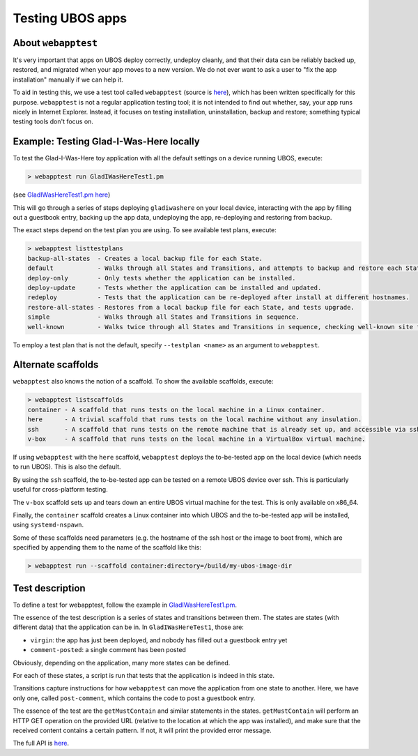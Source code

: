 Testing UBOS apps
=================

About ``webapptest``
--------------------

It's very important that apps on UBOS deploy correctly, undeploy cleanly, and that
their data can be reliably backed up, restored, and migrated when your app moves
to a new version. We do not ever want to ask a user to "fix the app installation" manually
if we can help it.

To aid in testing this, we use a test tool called ``webapptest`` (source is
`here <https://github.com/uboslinux/ubos-tools/tree/master/webapptest>`_), which has been
written specifically for this purpose. ``webapptest`` is not a regular application testing tool;
it is not intended to find out whether, say, your app runs nicely in Internet Explorer.
Instead, it focuses on testing installation, uninstallation, backup and restore; something
typical testing tools don't focus on.

Example: Testing Glad-I-Was-Here locally
----------------------------------------

To test the Glad-I-Was-Here toy application with all the default settings on a device
running UBOS, execute:

.. code-block:: none

   > webapptest run GladIWasHereTest1.pm

(see `GladIWasHereTest1.pm here <https://github.com/uboslinux/ubos-toyapps/blob/master/gladiwashere/tests/GladIWasHere1Test.pm>`_)

This will go through a series of steps deploying ``gladiwashere`` on your local device,
interacting with the app by filling out a guestbook entry, backing up the app data,
undeploying the app, re-deploying and restoring from backup.

The exact steps depend on the test plan you are using. To see available test plans,
execute:

.. code-block:: none

   > webapptest listtestplans
   backup-all-states  - Creates a local backup file for each State.
   default            - Walks through all States and Transitions, and attempts to backup and restore each State.
   deploy-only        - Only tests whether the application can be installed.
   deploy-update      - Tests whether the application can be installed and updated.
   redeploy           - Tests that the application can be re-deployed after install at different hostnames.
   restore-all-states - Restores from a local backup file for each State, and tests upgrade.
   simple             - Walks through all States and Transitions in sequence.
   well-known         - Walks twice through all States and Transitions in sequence, checking well-known site fields only.

To employ a test plan that is not the default, specify ``--testplan <name>`` as an argument
to ``webapptest``.

Alternate scaffolds
-------------------

``webapptest`` also knows the notion of a scaffold. To show the available scaffolds, execute:

.. code-block:: none

   > webapptest listscaffolds
   container - A scaffold that runs tests on the local machine in a Linux container.
   here      - A trivial scaffold that runs tests on the local machine without any insulation.
   ssh       - A scaffold that runs tests on the remote machine that is already set up, and accessible via ssh.
   v-box     - A scaffold that runs tests on the local machine in a VirtualBox virtual machine.

If using ``webapptest`` with the ``here`` scaffold, ``webapptest`` deploys the to-be-tested
app on the local device (which needs to run UBOS). This is also the default.

By using the ``ssh`` scaffold, the to-be-tested app can be tested on a remote UBOS device over ssh.
This is particularly useful for cross-platform testing.

The ``v-box`` scaffold sets up and tears down an entire UBOS virtual machine for
the test. This is only available on x86_64.

Finally, the ``container`` scaffold creates a Linux container into which UBOS and the
to-be-tested app will be installed, using ``systemd-nspawn``.

Some of these scaffolds need parameters (e.g. the hostname of the ssh host or the image to boot
from), which are specified by appending them to the name of the scaffold like this:

.. code-block:: none

   > webapptest run --scaffold container:directory=/build/my-ubos-image-dir


Test description
----------------

To define a test for webapptest, follow the example in
`GladIWasHereTest1.pm <https://github.com/uboslinux/ubos-toyapps/blob/master/gladiwashere/tests/GladIWasHere1Test.pm>`_.

The essence of the test description is a series of states and transitions between them. The
states are states (with different data) that the application can be in. In ``GladIWasHereTest1``,
those are:

* ``virgin``: the app has just been deployed, and nobody has filled out a guestbook entry yet
* ``comment-posted``: a single comment has been posted

Obviously, depending on the application, many more states can be defined.

For each of these states, a script is run that tests that the application is indeed
in this state. 

Transitions capture instructions for how ``webapptest`` can move the application from one
state to another. Here, we have only one, called ``post-comment``, which contains the
code to post a guestbook entry.

The essence of the test are the ``getMustContain`` and similar statements in the states.
``getMustContain`` will perform an HTTP GET operation on the provided URL (relative to
the location at which the app was installed), and make sure that the received content
contains a certain pattern. If not, it will print the provided error message.

The full API is `here <https://github.com/uboslinux/ubos-tools/blob/master/webapptest/vendor_perl/UBOS/WebAppTest/TestContext.pm>`_.
